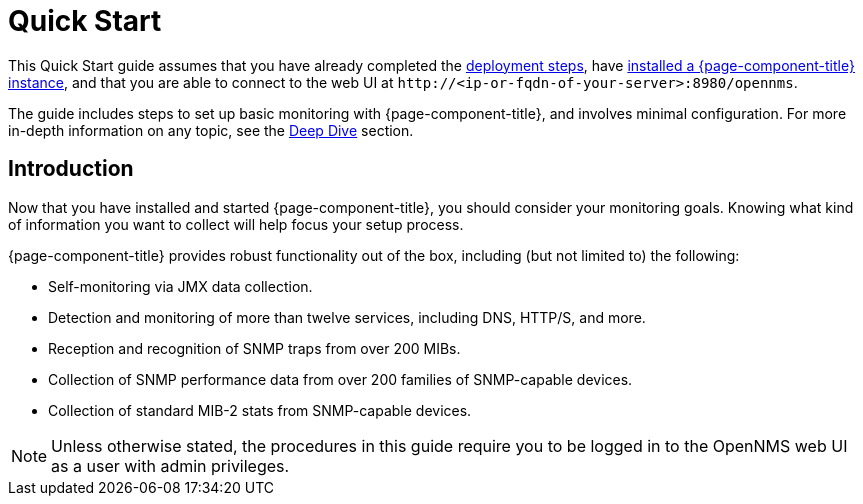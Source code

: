 
= Quick Start

This Quick Start guide assumes that you have already completed the xref:deployment:core/introduction.adoc[deployment steps], have xref:deployment:core/getting-started.adoc[installed a {page-component-title} instance], and that you are able to connect to the web UI at `\http://<ip-or-fqdn-of-your-server>:8980/opennms`.

The guide includes steps to set up basic monitoring with {page-component-title}, and involves minimal configuration.
For more in-depth information on any topic, see the xref:deep-dive/introduction.adoc[Deep Dive] section.

== Introduction

Now that you have installed and started {page-component-title}, you should consider your monitoring goals.
Knowing what kind of information you want to collect will help focus your setup process.

{page-component-title} provides robust functionality out of the box, including (but not limited to) the following:

* Self-monitoring via JMX data collection.
* Detection and monitoring of more than twelve services, including DNS, HTTP/S, and more.
* Reception and recognition of SNMP traps from over 200 MIBs.
* Collection of SNMP performance data from over 200 families of SNMP-capable devices.
* Collection of standard MIB-2 stats from SNMP-capable devices.

NOTE: Unless otherwise stated, the procedures in this guide require you to be logged in to the OpenNMS web UI as a user with admin privileges.
